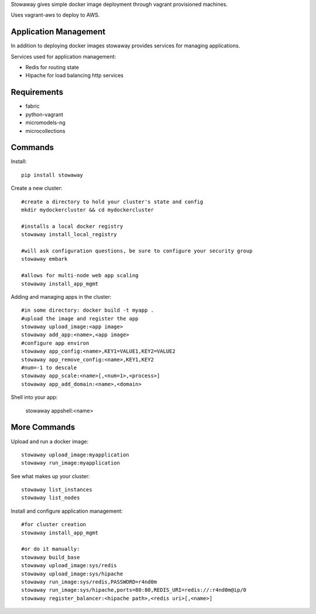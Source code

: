 Stowaway gives simple docker image deployment through vagrant provisioned machines.

Uses vagrant-aws to deploy to AWS.


Application Management
======================

In addition to deploying docker images stowaway provides services for managing applications.

Services used for application management:

* Redis for routing state
* Hipache for load balancing http services


Requirements
============

* fabric
* python-vagrant
* micromodels-ng
* microcollections


Commands
========

Install::

    pip install stowaway


Create a new cluster::

    #create a directory to hold your cluster's state and config
    mkdir mydockercluster && cd mydockercluster
    
    #installs a local docker registry
    stowaway install_local_registry
    
    #will ask configuration questions, be sure to configure your security group
    stowaway embark

    #allows for multi-node web app scaling
    stowaway install_app_mgmt
    

Adding and managing apps in the cluster::

    #in some directory: docker build -t myapp .
    #upload the image and register the app
    stowaway upload_image:<app image>
    stowaway add_app:<name>,<app image>
    #configure app environ
    stowaway app_config:<name>,KEY1=VALUE1,KEY2=VALUE2
    stowaway app_remove_config:<name>,KEY1,KEY2
    #num=-1 to descale
    stowaway app_scale:<name>[,<num=1>,<process>]
    stowaway app_add_domain:<name>,<domain>


Shell into your app:

    stowaway appshell:<name>


More Commands
=============

Upload and run a docker image::

    stowaway upload_image:myapplication
    stowaway run_image:myapplication


See what makes up your cluster::

    stowaway list_instances
    stowaway list_nodes


Install and configure application management::

    #for cluster creation
    stowaway install_app_mgmt
    
    #or do it manually:
    stowaway build_base
    stowaway upload_image:sys/redis
    stowaway upload_image:sys/hipache
    stowaway run_image:sys/redis,PASSWORD=r4nd0m
    stowaway run_image:sys/hipache,ports=80:80,REDIS_URI=redis://:r4nd0m@ip/0
    stowaway register_balancer:<hipache path>,<redis uri>[,<name>]




